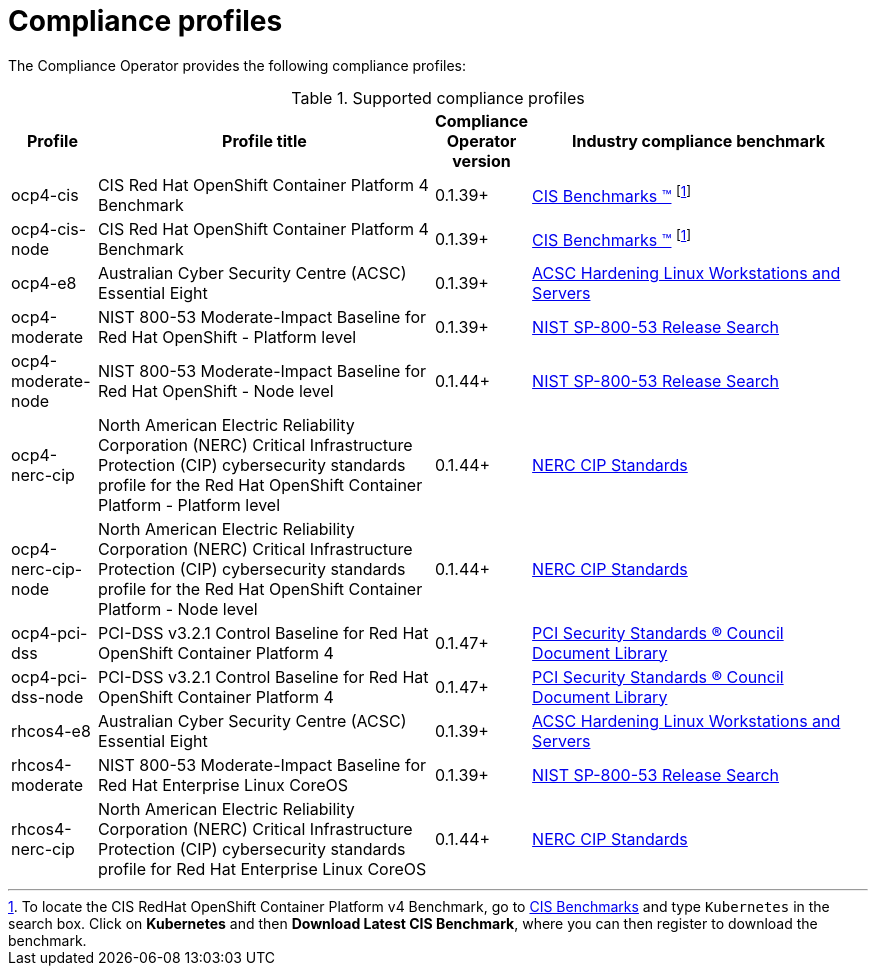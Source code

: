 // Module included in the following assemblies:
//
// * security/compliance_operator/

[id="compliance-supported-profiles_{context}"]
= Compliance profiles

The Compliance Operator provides the following compliance profiles:

.Supported compliance profiles
[cols="10%,40%,10%,40%", options="header"]

|===
|Profile
|Profile title
|Compliance Operator version 
|Industry compliance benchmark

|ocp4-cis
|CIS Red Hat OpenShift Container Platform 4 Benchmark
|0.1.39+
|link:https://www.cisecurity.org/cis-benchmarks/[CIS Benchmarks &#8482;] footnote:cisbenchmark[To locate the CIS RedHat OpenShift Container Platform v4 Benchmark, go to  link:https://www.cisecurity.org/cis-benchmarks/[CIS Benchmarks] and type `Kubernetes` in the search box. Click on *Kubernetes* and then *Download Latest CIS Benchmark*, where you can then register to download the benchmark.]

|ocp4-cis-node
|CIS Red Hat OpenShift Container Platform 4 Benchmark
|0.1.39+
|link:https://www.cisecurity.org/cis-benchmarks/[CIS Benchmarks &#8482;] footnote:cisbenchmark[]

|ocp4-e8
|Australian Cyber Security Centre (ACSC) Essential Eight
|0.1.39+
|link:https://www.cyber.gov.au/acsc/view-all-content/publications/hardening-linux-workstations-and-servers[ACSC Hardening Linux Workstations and Servers]

|ocp4-moderate
|NIST 800-53 Moderate-Impact Baseline for Red Hat OpenShift - Platform level
|0.1.39+
|link:https://nvd.nist.gov/800-53/Rev4/impact/moderate[NIST SP-800-53 Release Search]

|ocp4-moderate-node
|NIST 800-53 Moderate-Impact Baseline for Red Hat OpenShift - Node level
|0.1.44+
|link:https://nvd.nist.gov/800-53/Rev4/impact/moderate[NIST SP-800-53 Release Search]

|ocp4-nerc-cip
|North American Electric Reliability Corporation (NERC) Critical Infrastructure Protection (CIP) cybersecurity standards profile for the Red Hat OpenShift Container Platform - Platform level
|0.1.44+
|link:https://www.nerc.com/pa/Stand/Pages/CIPStandards.aspx[NERC CIP Standards]

|ocp4-nerc-cip-node
|North American Electric Reliability Corporation (NERC) Critical Infrastructure Protection (CIP) cybersecurity standards profile for the Red Hat OpenShift Container Platform - Node level
|0.1.44+
|link:https://www.nerc.com/pa/Stand/Pages/CIPStandards.aspx[NERC CIP Standards]

|ocp4-pci-dss
|PCI-DSS v3.2.1 Control Baseline for Red Hat OpenShift Container Platform 4
|0.1.47+
|link:https://www.pcisecuritystandards.org/document_library?document=pci_dss[PCI Security Standards &#174; Council Document Library]

|ocp4-pci-dss-node
|PCI-DSS v3.2.1 Control Baseline for Red Hat OpenShift Container Platform 4
|0.1.47+
|link:https://www.pcisecuritystandards.org/document_library?document=pci_dss[PCI Security Standards &#174; Council Document Library]

|rhcos4-e8
|Australian Cyber Security Centre (ACSC) Essential Eight
|0.1.39+
|link:https://www.cyber.gov.au/acsc/view-all-content/publications/hardening-linux-workstations-and-servers[ACSC Hardening Linux Workstations and Servers]

|rhcos4-moderate
|NIST 800-53 Moderate-Impact Baseline for Red Hat Enterprise Linux CoreOS
|0.1.39+
|link:https://nvd.nist.gov/800-53/Rev4/impact/moderate[NIST SP-800-53 Release Search]

|rhcos4-nerc-cip
|North American Electric Reliability Corporation (NERC) Critical Infrastructure Protection (CIP) cybersecurity standards profile for Red Hat Enterprise Linux CoreOS
|0.1.44+
|link:https://www.nerc.com/pa/Stand/Pages/CIPStandards.aspx[NERC CIP Standards]
|===

